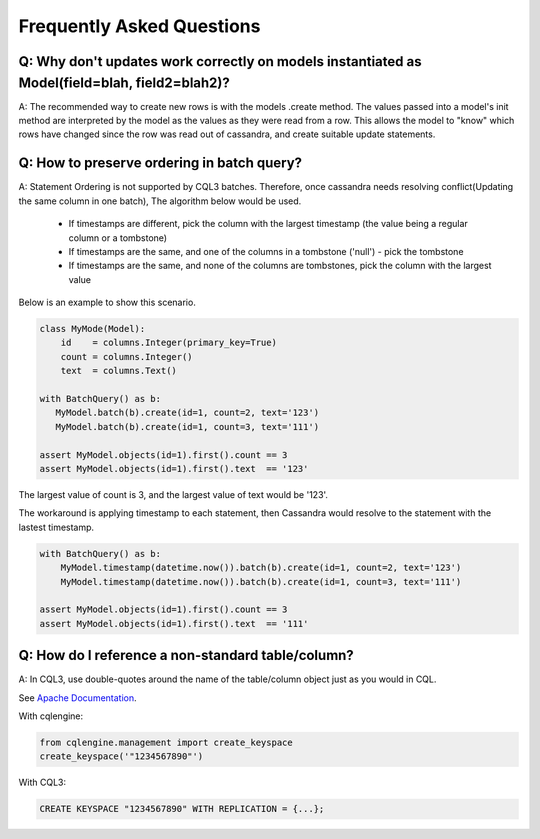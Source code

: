 ==========================
Frequently Asked Questions
==========================

Q: Why don't updates work correctly on models instantiated as Model(field=blah, field2=blah2)?
-------------------------------------------------------------------

A: The recommended way to create new rows is with the models .create method. The values passed into a model's init method are interpreted by the model as the values as they were read from a row. This allows the model to "know" which rows have changed since the row was read out of cassandra, and create suitable update statements.

Q: How to preserve ordering in batch query?
-------------------------------------------

A: Statement Ordering is not supported by CQL3 batches. Therefore,
once cassandra needs resolving conflict(Updating the same column in one batch),
The algorithm below would be used.

 * If timestamps are different, pick the column with the largest timestamp (the value being a regular column or a tombstone)
 * If timestamps are the same, and one of the columns in a tombstone ('null') - pick the tombstone
 * If timestamps are the same, and none of the columns are tombstones, pick the column with the largest value

Below is an example to show this scenario.

.. code-block:: python

    class MyMode(Model):
        id    = columns.Integer(primary_key=True)
        count = columns.Integer()
        text  = columns.Text()

    with BatchQuery() as b:
       MyModel.batch(b).create(id=1, count=2, text='123') 
       MyModel.batch(b).create(id=1, count=3, text='111')

    assert MyModel.objects(id=1).first().count == 3
    assert MyModel.objects(id=1).first().text  == '123'

The largest value of count is 3, and the largest value of text would be '123'.

The workaround is applying timestamp to each statement, then Cassandra would
resolve to the statement with the lastest timestamp.

.. code-block:: python

    with BatchQuery() as b:
        MyModel.timestamp(datetime.now()).batch(b).create(id=1, count=2, text='123')
        MyModel.timestamp(datetime.now()).batch(b).create(id=1, count=3, text='111')

    assert MyModel.objects(id=1).first().count == 3
    assert MyModel.objects(id=1).first().text  == '111'

Q: How do I reference a non-standard table/column?
--------------------------------------------------

A: In CQL3, use double-quotes around the name of the table/column object just as you would in CQL.

See `Apache Documentation
<https://cassandra.apache.org/doc/cql3/CQL.html#identifiers>`_.

With cqlengine:

.. code-block:: python
    
    from cqlengine.management import create_keyspace
    create_keyspace('"1234567890"')

With CQL3:

.. code-block:: sql

    CREATE KEYSPACE "1234567890" WITH REPLICATION = {...};

